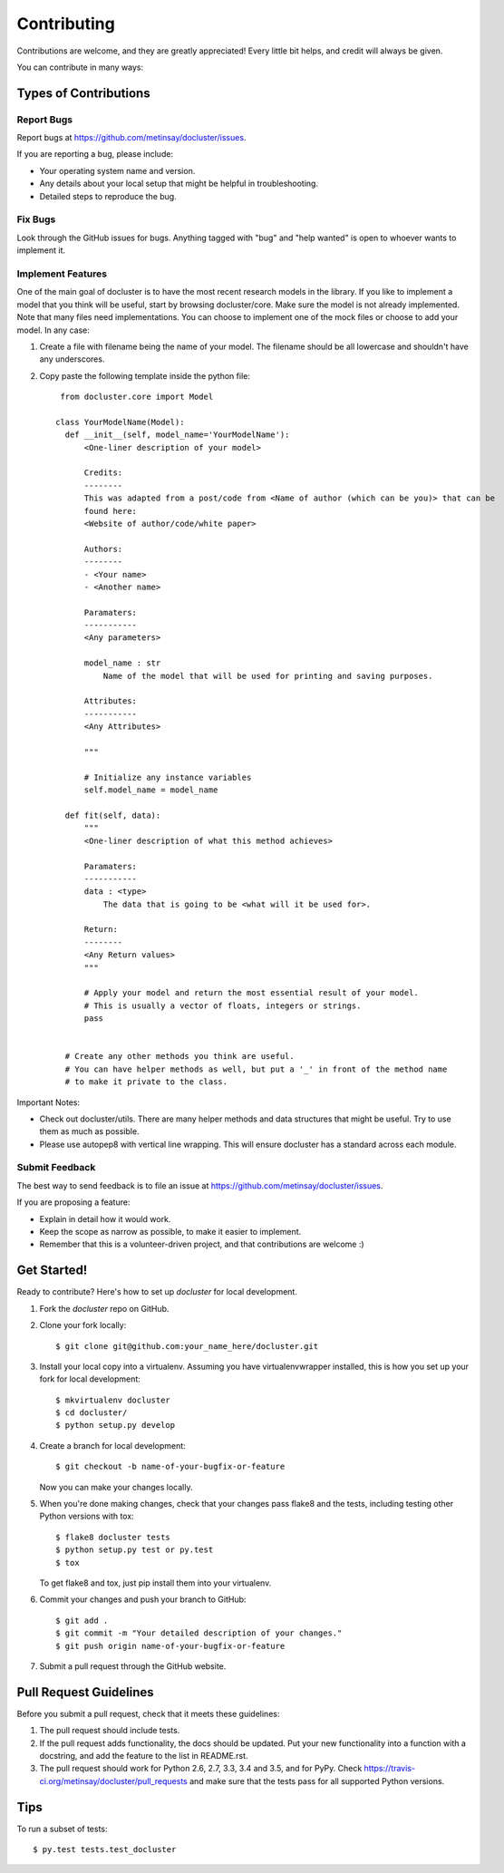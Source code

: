 .. highlight:: shell

============
Contributing
============

Contributions are welcome, and they are greatly appreciated! Every
little bit helps, and credit will always be given.

You can contribute in many ways:

Types of Contributions
----------------------

Report Bugs
~~~~~~~~~~~

Report bugs at https://github.com/metinsay/docluster/issues.

If you are reporting a bug, please include:

* Your operating system name and version.
* Any details about your local setup that might be helpful in troubleshooting.
* Detailed steps to reproduce the bug.

Fix Bugs
~~~~~~~~

Look through the GitHub issues for bugs. Anything tagged with "bug"
and "help wanted" is open to whoever wants to implement it.

Implement Features
~~~~~~~~~~~~~~~~~~

One of the main goal of docluster is to have the most recent research models in the library. If you like to implement a model that you think will be useful, start by browsing docluster/core. Make sure the model is not already implemented. Note that many files need implementations. You can choose to implement one of the mock files or choose to add your model. In any case:

1) Create a file with filename being the name of your model. The filename should be all lowercase and shouldn't have any underscores.

2) Copy paste the following template inside the python file::

     from docluster.core import Model

    class YourModelName(Model):
      def __init__(self, model_name='YourModelName'):
          <One-liner description of your model>

          Credits:
          --------
          This was adapted from a post/code from <Name of author (which can be you)> that can be
          found here:
          <Website of author/code/white paper>

          Authors:
          --------
          - <Your name>
          - <Another name>

          Paramaters:
          -----------
          <Any parameters>

          model_name : str
              Name of the model that will be used for printing and saving purposes.

          Attributes:
          -----------
          <Any Attributes>

          """

          # Initialize any instance variables
          self.model_name = model_name

      def fit(self, data):
          """
          <One-liner description of what this method achieves>

          Paramaters:
          -----------
          data : <type>
              The data that is going to be <what will it be used for>.

          Return:
          --------
          <Any Return values>
          """

          # Apply your model and return the most essential result of your model.
          # This is usually a vector of floats, integers or strings.
          pass


      # Create any other methods you think are useful.
      # You can have helper methods as well, but put a '_' in front of the method name
      # to make it private to the class.

Important Notes:

* Check out docluster/utils. There are many helper methods and data structures that might be useful. Try to use them as much as possible.
* Please use autopep8 with vertical line wrapping. This will ensure docluster has a standard across each module.


Submit Feedback
~~~~~~~~~~~~~~~

The best way to send feedback is to file an issue at https://github.com/metinsay/docluster/issues.

If you are proposing a feature:

* Explain in detail how it would work.
* Keep the scope as narrow as possible, to make it easier to implement.
* Remember that this is a volunteer-driven project, and that contributions
  are welcome :)

Get Started!
------------

Ready to contribute? Here's how to set up `docluster` for local development.

1. Fork the `docluster` repo on GitHub.
2. Clone your fork locally::

    $ git clone git@github.com:your_name_here/docluster.git

3. Install your local copy into a virtualenv. Assuming you have virtualenvwrapper installed, this is how you set up your fork for local development::

    $ mkvirtualenv docluster
    $ cd docluster/
    $ python setup.py develop

4. Create a branch for local development::

    $ git checkout -b name-of-your-bugfix-or-feature

   Now you can make your changes locally.

5. When you're done making changes, check that your changes pass flake8 and the tests, including testing other Python versions with tox::

    $ flake8 docluster tests
    $ python setup.py test or py.test
    $ tox

   To get flake8 and tox, just pip install them into your virtualenv.

6. Commit your changes and push your branch to GitHub::

    $ git add .
    $ git commit -m "Your detailed description of your changes."
    $ git push origin name-of-your-bugfix-or-feature

7. Submit a pull request through the GitHub website.

Pull Request Guidelines
-----------------------

Before you submit a pull request, check that it meets these guidelines:

1. The pull request should include tests.
2. If the pull request adds functionality, the docs should be updated. Put
   your new functionality into a function with a docstring, and add the
   feature to the list in README.rst.
3. The pull request should work for Python 2.6, 2.7, 3.3, 3.4 and 3.5, and for PyPy. Check
   https://travis-ci.org/metinsay/docluster/pull_requests
   and make sure that the tests pass for all supported Python versions.

Tips
----

To run a subset of tests::

$ py.test tests.test_docluster
